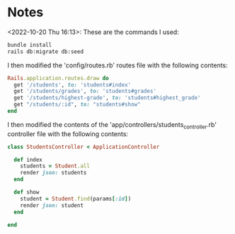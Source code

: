 * Notes
<2022-10-20 Thu 16:13>: These are the commands I used:
#+begin_src bash
bundle install
rails db:migrate db:seed
#+end_src

I then modified the 'config/routes.rb' routes file with the following contents:
#+begin_src ruby
Rails.application.routes.draw do
  get '/students', to: 'students#index'
  get '/students/grades', to: 'students#grades'
  get '/students/highest-grade', to: 'students#highest_grade'
  get "/students/:id", to: "students#show"
end
#+end_src

I then modified the contents of the 'app/controllers/students_controller.rb' controller file with the following contents:
#+begin_src ruby
class StudentsController < ApplicationController

  def index
    students = Student.all
    render json: students
  end

  def show
    student = Student.find(params[:id])
    render json: student
  end

end
#+end_src
